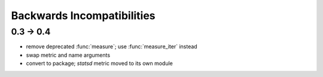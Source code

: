 Backwards Incompatibilities
===========================

0.3 -> 0.4
----------
* remove deprecated :func:`measure`; use :func:`measure_iter` instead
* swap metric and name arguments
* convert to package; `statsd` metric moved to its own module